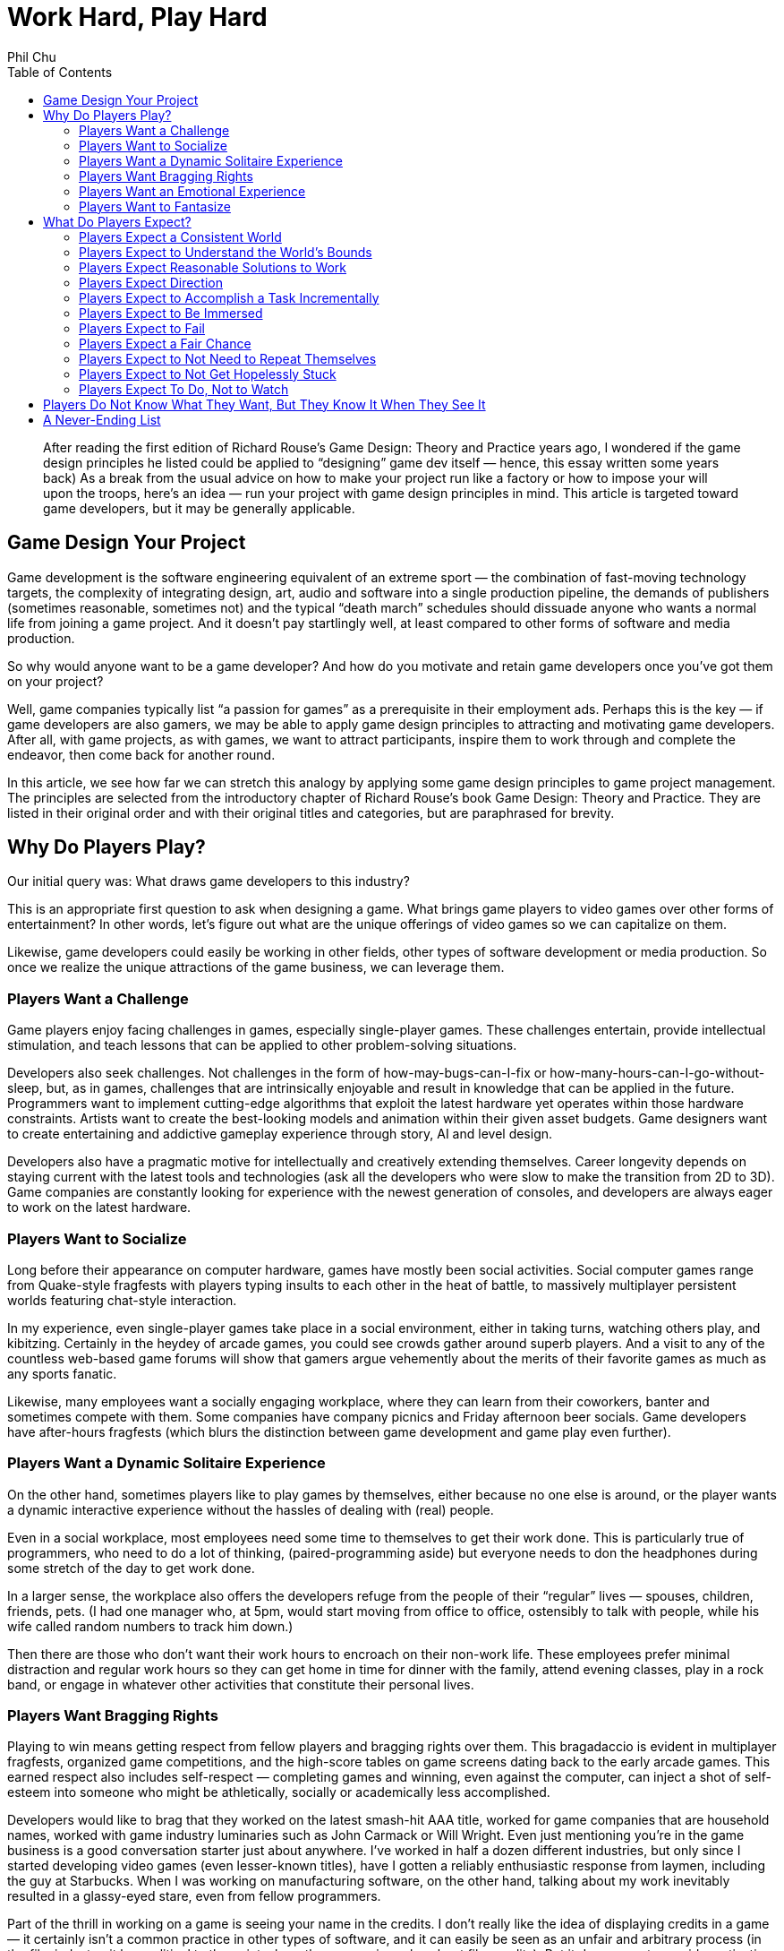 :toc:

= Work Hard, Play Hard
Phil Chu

[abstract]
After reading the first edition of Richard Rouse’s Game Design: Theory and Practice years ago, I wondered if the game design principles he listed could be applied to “designing” game dev itself — hence, this essay written some years back)
As a break from the usual advice on how to make your project run like a factory or how to impose your will upon the troops, here’s an idea — run your project with game design principles in mind. This article is targeted toward game developers, but it may be generally applicable.

== Game Design Your Project

Game development is the software engineering equivalent of an extreme sport — the combination of fast-moving technology targets, the complexity of integrating design, art, audio and software into a single production pipeline, the demands of publishers (sometimes reasonable, sometimes not) and the typical “death march” schedules should dissuade anyone who wants a normal life from joining a game project. And it doesn’t pay startlingly well, at least compared to other forms of software and media production.

So why would anyone want to be a game developer? And how do you motivate and retain game developers once you’ve got them on your project?

Well, game companies typically list “a passion for games” as a prerequisite in their employment ads. Perhaps this is the key — if game developers are also gamers, we may be able to apply game design principles to attracting and motivating game developers. After all, with game projects, as with games, we want to attract participants, inspire them to work through and complete the endeavor, then come back for another round.

In this article, we see how far we can stretch this analogy by applying some game design principles to game project management. The principles are selected from the introductory chapter of Richard Rouse’s book Game Design: Theory and Practice. They are listed in their original order and with their original titles and categories, but are paraphrased for brevity.

== Why Do Players Play?

Our initial query was: What draws game developers to this industry?

This is an appropriate first question to ask when designing a game. What brings game players to video games over other forms of entertainment? In other words, let’s figure out what are the unique offerings of video games so we can capitalize on them.

Likewise, game developers could easily be working in other fields, other types of software development or media production. So once we realize the unique attractions of the game business, we can leverage them.

=== Players Want a Challenge

Game players enjoy facing challenges in games, especially single-player games. These challenges entertain, provide intellectual stimulation, and teach lessons that can be applied to other problem-solving situations.

Developers also seek challenges. Not challenges in the form of how-may-bugs-can-I-fix or how-many-hours-can-I-go-without-sleep, but, as in games, challenges that are intrinsically enjoyable and result in knowledge that can be applied in the future. Programmers want to implement cutting-edge algorithms that exploit the latest hardware yet operates within those hardware constraints. Artists want to create the best-looking models and animation within their given asset budgets. Game designers want to create entertaining and addictive gameplay experience through story, AI and level design.

Developers also have a pragmatic motive for intellectually and creatively extending themselves. Career longevity depends on staying current with the latest tools and technologies (ask all the developers who were slow to make the transition from 2D to 3D). Game companies are constantly looking for experience with the newest generation of consoles, and developers are always eager to work on the latest hardware.

=== Players Want to Socialize

Long before their appearance on computer hardware, games have mostly been social activities. Social computer games range from Quake-style fragfests with players typing insults to each other in the heat of battle, to massively multiplayer persistent worlds featuring chat-style interaction.

In my experience, even single-player games take place in a social environment, either in taking turns, watching others play, and kibitzing. Certainly in the heydey of arcade games, you could see crowds gather around superb players. And a visit to any of the countless web-based game forums will show that gamers argue vehemently about the merits of their favorite games as much as any sports fanatic.

Likewise, many employees want a socially engaging workplace, where they can learn from their coworkers, banter and sometimes compete with them. Some companies have company picnics and Friday afternoon beer socials. Game developers have after-hours fragfests (which blurs the distinction between game development and game play even further).

=== Players Want a Dynamic Solitaire Experience

On the other hand, sometimes players like to play games by themselves, either because no one else is around, or the player wants a dynamic interactive experience without the hassles of dealing with (real) people.

Even in a social workplace, most employees need some time to themselves to get their work done. This is particularly true of programmers, who need to do a lot of thinking, (paired-programming aside) but everyone needs to don the headphones during some stretch of the day to get work done.

In a larger sense, the workplace also offers the developers refuge from the people of their “regular” lives — spouses, children, friends, pets. (I had one manager who, at 5pm, would start moving from office to office, ostensibly to talk with people, while his wife called random numbers to track him down.)

Then there are those who don’t want their work hours to encroach on their non-work life. These employees prefer minimal distraction and regular work hours so they can get home in time for dinner with the family, attend evening classes, play in a rock band, or engage in whatever other activities that constitute their personal lives.

=== Players Want Bragging Rights

Playing to win means getting respect from fellow players and bragging rights over them. This bragadaccio is evident in multiplayer fragfests, organized game competitions, and the high-score tables on game screens dating back to the early arcade games. This earned respect also includes self-respect — completing games and winning, even against the computer, can inject a shot of self-esteem into someone who might be athletically, socially or academically less accomplished.

Developers would like to brag that they worked on the latest smash-hit AAA title, worked for game companies that are household names, worked with game industry luminaries such as John Carmack or Will Wright. Even just mentioning you’re in the game business is a good conversation starter just about anywhere. I’ve worked in half a dozen different industries, but only since I started developing video games (even lesser-known titles), have I gotten a reliably enthusiastic response from laymen, including the guy at Starbucks. When I was working on manufacturing software, on the other hand, talking about my work inevitably resulted in a glassy-eyed stare, even from fellow programmers.

Part of the thrill in working on a game is seeing your name in the credits. I don’t really like the idea of displaying credits in a game — it certainly isn’t a common practice in other types of software, and it can easily be seen as an unfair and arbitrary process (in the film industry, it has political to the point where there are union rules about film credits). But it does seem to provide motivation and is important for career advancement in the game industry (many game job ads list credits on shipping titles as a requirement).

=== Players Want an Emotional Experience

Compared to other media such as film and literature, games usually exhibit limited emotional range, but at the very least all games attempt to produce excitement and a sense of accomplishment in game players.

Game developers want to experience those emotions in game development, too. Ideally, developers should feel an increasing level of adrenalin rush and anticipation as the project nears completion, and the gold submission should be accompanied by a profound sense of achievement. Pace is important — the end of the project should be the most gratifying, not anticlimactic.

Good emotions: interest, confidence, anticipation, excitement, satisfaction. Bad emotions: frustration, nervousness, disappointment, anger, ennui.

=== Players Want to Fantasize

Games take players away from their normal lives by immersing them in fictional environments and circumstances. As in the movies, the game world is idealized — with the exception of The Sims, you’re not bothered by household chores, taxes, and addressing bodily functions.

In the workplace, of course, you still have to deal with bodily functions and taxes, but a job still offers a world separate from the home life and roles and missions that are different and possibly more exciting than available in the personal life. To different degrees, companies are like role-playing games in assigning employees to different official categories — game designer, producer, programmer, artist. Startup companies with more loosely defined responsibilities allow employees to assume a “be all you can be” attitude.

== What Do Players Expect?

Now that we’ve established what motivates people to become game developers, it’s time to address the second part of our query. Once we’ve got a developer on our project, how do we keep him present, happy and motivated?

In game design, we have the same issue — once a player has decided to play a game, he has expectations that must be fulfilled for him to enjoy and complete the game, so it is important to identify those expectations, conscious or not.

=== Players Expect a Consistent World

Players expect their actions in a game to have predictable results. Not right in the beginning — the player has to experiment a bit, in the way that infants do learn about their environment, to understand how things work in the game world. Seemingly arbitrary cause-and-effect will discourage the player and give the impression that the game is rigged.

In a game development setting, motivational pats on the back and even concrete rewards like raises and bonuses will not have the intended effect if the developer cannot understand how to get those rewards. Even worse are unpredictable punishments — if working harder or taking extra responsibility results in censure, then the developer will adopt a fatalistic and passive attitude. In some extreme cases, I’ve seen employees refuse to do anything until explicitly given an order or perform deliberately bad work.

=== Players Expect to Understand the World’s Bounds

In games, players expect to recognize boundaries on actions and movement. Visual cues such as walls and precipices indicate the world’s physical boundaries. The available controller actions constrain physical actions, e.g. some games have no jump button.

In the workplace, the employee wants to know the boundaries, too (they may think they don’t want to have boundaries, but at the very least, they need to know the ones that do exist). For legal reasons, corporations often communicate boundaries on acceptable workplace behavior through orientations for new employees, employment handbooks explaining company policy, and, when they’re particularly nervous about it, various forms of “sensitivity” training.

But all the legalese is ineffective without visible enforcement. Termination or other corrective actions will signal to everyone that the offending behavior, whether it be sexual harrassment or just talking back to the boss, is out of bounds. Letting the behavior go will either lead to ambiguity or signal tacit approval.

Boundaries also include organizational boundaries. Game projects typically provide the publisher with a project document listing key roles and responsibilities of the development staff. This type of documentation is also useful to the team, so they have an idea who’s in charge of what and who reports to whom. Management often finds it convenient to keep these roles vague, which has the advantage of providing some flexibility, but doing this for political reasons will just result in confusion and recriminations.

=== Players Expect Reasonable Solutions to Work

After gaining some experience with a game, the player has idea how to solve problems in the game. The player will be frustrated and irritated if any reasonable solutions based on the gameplay so far turn out to be ineffective. So designers should take care to accomodate such solutions even if they are not the primary solutions intended by the designer.

Game developers also expect reasonable solutions to work (how many times have you heard, why doesn’t this work?) Game development is often at the cutting edge in terms of technology and scale, so oftentimes techniques that “should” work, don’t. Even, tools and middleware and equipment for game development are notoriously flakey.

So it is important to ensure that everything within control works like it should. The devkits provided by the console makers may arrive late and crash frequently, but the commodity hardware and software (desktop and server computers, email, backup software, for example) should be rock solid. Compilers, debugging tools, and game engine middleware are often inadequately documented and in a beta state, so the production pipeline and internal tools should be well documented. The smoothest-running game projects I’ve seen still had plenty of mystery code, halting production pipelines, and IT glitches like servers crashing, data irretrievably lost, and ill-timed upgrades during crunch times.

=== Players Expect Direction

A game should give some indication of the the player’s objectives. Otherwise the player may roam the game aimlessly wondering what to do, randomly attacking objects, NPC’s and other players just to see if something will happen.
Game developers can also roam around a game project aimlessly. In the worst case, they will break other developer’s code and art, and bitch, moan and complain.

Everyone wants to know what the game is about. What’s the story? What type of gameplay are we trying to achieve? How does it fit in and compete with other titles on the market? This is what a high-concept documents is supposed to communicate, and this document should be readily available in-house as well as distributed to publishers. If you can’t convince your own team of the viability of the game vision, then it’s much less likely you can persuade publishers, their marketing staff, and retailers to buy into that vision.

Direction is also provided by the schedule. The final release date and interim milestones, including specification of the critical features required at each point, should be clear, reliable and changed only in drastic situations that warrant changing the entire schedule. In other words, the milestones and release dates should not be moving targets.

Scheduling is often performed down to a fine-grained level, in some cases to tasking day by day by day or even by hours. But while some developers may require micromanagement, it is important to make a distinction between this kind of supervision and a global schedule that the entire organization needs to be working toward. A day-to-day or even weekly schedule is volatile — vacations, sick days, emergency bugs and demos, server crashes and other natural disasters happen. Some tasks take longer than expected and some turn out to be easier than anticipated, and sometimes it makes sense to reorder them, but overall they should average out to meet the scheduled milestones.

=== Players Expect to Accomplish a Task Incrementally

Players usually know the overall objective in the game but expect to achieve this objective via a succession of subgoals. This provides awareness of incremental progress and reassurance that the player is on track. Without this feedback, a player could go off course and not realize it.

Not only do game developers find completing subgoals more tractable than large monolithic tasks, subdividing large tasks is vital to risk management and project scheduling. Then progress can be measured and validated by monitoring the completion of these subtasks. When developers jump into general assignments such as implementing renderers, physics engines, AI without defining components and tests that can be completed in sequence, then such a project can drag on for months without visible progress, until it becomes apparent that it’s going in the wrong direction or that no progress is actually being made.

=== Players Expect to Be Immersed

Obtrusive user interfaces and game glitches, particularly crashes, distract from the player experience. And a character that is difficult to control or unappealing will also prevent the player from comfortably playing that role and feeling part of the game world.

In a game development environment, you also want each team member to feel immersed in the project and concentrate on getting the job done without distraction. Bureacratic and corporate artifacts should not intrude on what should be a project that is rewarding unto itself. For example, timecards and sign-in sheets, thick employee handbooks, administrative paperwork, will remind employees they are on the clock and working for “the man”. Instead, the necessary evils of running a business should be kept simple and to a minimum, and the environment should exude the exciting aspects of the game industry — the office should have plenty of games, industry magazines, posters, etc.

As far as providing a suitably appealing and easily assumable character to play, this does have a counterpart in the game project, too. Each developer plays a role (sometimes more than one) — an enjoyable role will be played with gusto, a distasteful role will be dreaded and performed without enthusiasm.

=== Players Expect to Fail

Players want challenge, so naturally they expect to fail at some points in the game. Moreover, those failures should stem from inadequate or incorrect play, rather than “tricks” or “cheap shots” utilized by the game. And the game should start out easy and ramp up later in difficulty to avoid discouraging players before the reward of the gameplay becomes apparent.

Game developers are also in the business for a challenge (or at least they should be), so they cannot be held back by fear of failure. On the contrary, developers should learn from failure. Attempts to implement new algorithms, use new tools will almost certainly result in some failures, all as part of the learning process and should be anticipated in the schedule. (This area where breaking schedules down too far will diverge from reality — you don’t know how many different implementations of say, a dynamic shadow algorithm, you might try, but you should know when it has to be completely done).

These setbacks are acceptable as long as they are natural byproducts of the learning process, but aggravating if they are imposed by outside factors. Unrealistic schedules and frequent crunch times will leave room for less error while simultaneously increasing the number of mistakes. Unreliable hardware and tools…

As with a game, a game project should start out easy, so everyone gets in the flow and understands the rules — how to work with the production pipeline, how to work with the rest of the team.

=== Players Expect a Fair Chance

Although players expect to fail, they also expect a fair chance. Ideally, a player should be able to make it all the way through the game on the first attempt if no mistakes are made. This means that progress shouldn’t require trial and error — it should be possible to deduce a successful path through the game. If the player finds that the only way to progress in the game is through gessing from sets of random choices, then it will seem like a waste of time.

Game developers also will become frustrated if it seems they have no way to make decisions short of guessing.

=== Players Expect to Not Need to Repeat Themselves

Players get annoyed if they have to repeat any tedious or painful portions of the game. Hence the availability of game saves, and, in particular, checkpoint saves.

The most obvious analogy in game development is avoiding loss of work. Code, game assets, and even production documents should be frequently adn regularly checked into a source control system. And everything should be backed up periodically, with the archive media stored off site and test restores performed to verify the backup integrity. This will seem obvious to some and extreme to others, but data loss due to accidental erasure, hardware failures, and absent or faulty backups is all too common.

Another interpretation of this game design principle is that team members shouldn’t be duplicating work. For example, timely communication and visibility of the code base should allow programmers to avoid redundant work and encourage code sharing. The game design and requirements, production pipeline, and any project and corporate procedures should be documented and easily accessible to avoid inefficiency in explaining and learning.

=== Players Expect to Not Get Hopelessly Stuck

A game should not allow a player to get stuck in a position from which there is no chance to complete or win the game. For example, a player should not be able to jump into a while from which there is no escape, aside from quitting the game. Either provide a way out or put the player out of his misery.

Developers also resent ending up in situations where they can’t succeed, and rather than hit the Quit button, they may just sit there, resentful and apathetic. If they feel they’re faced with unfair expectations given unrealistic schedules, unbounded features, late or scarce tools and assets, then they won’t even try. If a developer is just not capable enough to succeed, then there’s no point in breeding resentment by letting him linger on.

=== Players Expect To Do, Not to Watch

Rouse opines that players want to play, not watch cut scenes. While cut scenes can be instrumental in communicating narrative and setting up new levels, the duration of cut scenes should be kept to a minimum. Games that rely on cut scenes rather than gameplay inevitably fail to keep the gamers’ attention.

Developers don’t want to sit around and watch a game being put together — they want to be part of the action. Everyone has opinions on games and would like to develop a game that they actually want to play. You can’t have game design by committee, but soliciting ideas from everyone will make them feel like part of the creative process. Internal newsgroups or message boards can be used for exchanging ideas. Contents can be held for names. Songs voted on. Blog-style developer journals can be kept for historical and promotional purposes.

One way for developers to feel part of the game is to literally make them part of the game, by modelling characters to resemble staffers, incorporating inside jokes, recording project members’ voices for voiceovers — all of these will personalize the game for them.

== Players Do Not Know What They Want, But They Know It When They See It

Once a game has reached a playable state, it is important to test it with real players and gauge their reactions. Focus groups cannot be relied upon to make game design decisions — that would be too easy. Rather, it is incumbent upon the game designer to observe their reactions and use observation and experience to discern what is and is not working in the game.

Similarly, employees may not be able to articulate precisely what they want in a workplace or project. Putting up suggestion boxes and soliciting feedback in employee reviews may elicit some useful ideas, but you’ll get a lot of advice on running the project that still doesn’t necessarily fix problems that are disturbing them. There is no substitute for the scientific method — observe your team dynamics, hypothesize about what’s fundamentally not working (or working), make corresponding adjustments and verify your fixes work.

== A Never-Ending List

Besides playtesting and following the rules described above, a game designer can come up with any number of game design principles based on experience and personal tastes.

In project management, also, the best rule of thumb is to use one’s own preferences. What kind of project do you want to work on? Why are you in the game business, what attracts you to a project and what would be your expectations? As they say, your mileage may vary, but if you at least design a project that you would want to be part of, then you have something that appeals to at least one known type of person.

